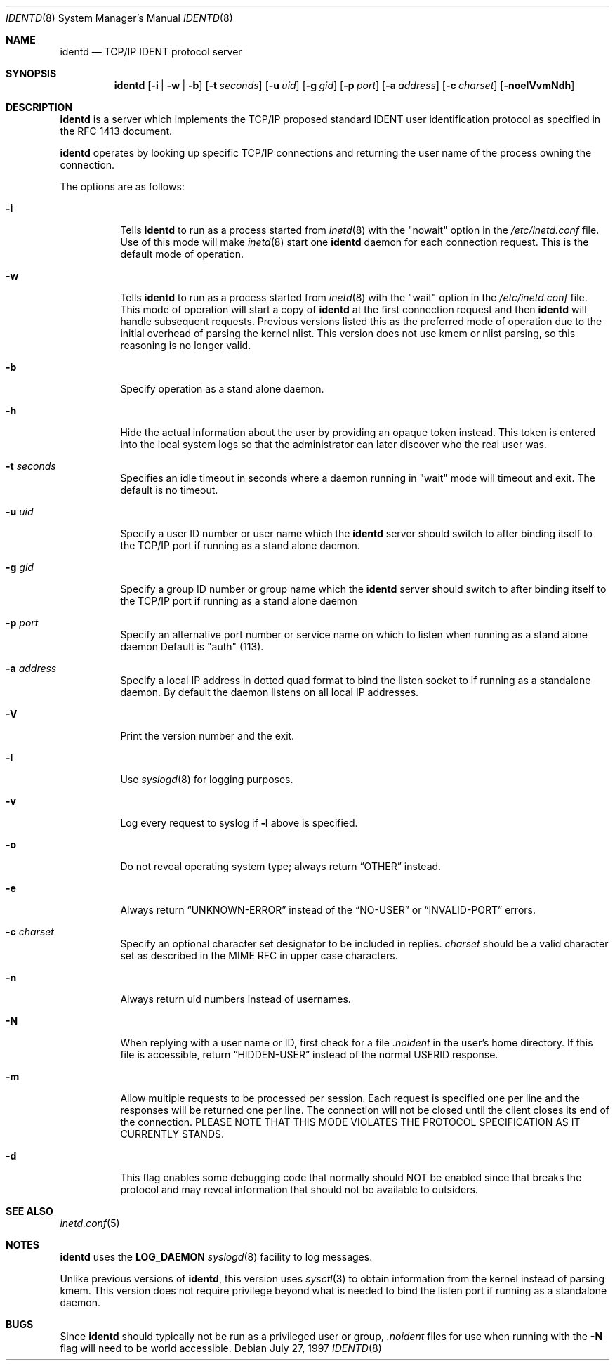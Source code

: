 .\"	$OpenBSD: src/libexec/identd/Attic/identd.8,v 1.16 2000/11/08 19:37:37 aaron Exp $
.\"
.\" Copyright (c) 1997, Jason Downs.  All rights reserved.
.\"
.\" Redistribution and use in source and binary forms, with or without
.\" modification, are permitted provided that the following conditions
.\" are met:
.\" 1. Redistributions of source code must retain the above copyright
.\"    notice, this list of conditions and the following disclaimer.
.\" 2. Redistributions in binary form must reproduce the above copyright
.\"    notice, this list of conditions and the following disclaimer in the
.\"    documentation and/or other materials provided with the distribution.
.\" 3. All advertising materials mentioning features or use of this software
.\"    must display the following acknowledgment:
.\"      This product includes software developed by Jason Downs for the
.\"      OpenBSD system.
.\" 4. Neither the name(s) of the author(s) nor the name OpenBSD
.\"    may be used to endorse or promote products derived from this software
.\"    without specific prior written permission.
.\"
.\" THIS SOFTWARE IS PROVIDED BY THE AUTHOR(S) ``AS IS'' AND ANY EXPRESS
.\" OR IMPLIED WARRANTIES, INCLUDING, BUT NOT LIMITED TO, THE IMPLIED
.\" WARRANTIES OF MERCHANTABILITY AND FITNESS FOR A PARTICULAR PURPOSE ARE
.\" DISCLAIMED.  IN NO EVENT SHALL THE AUTHOR(S) BE LIABLE FOR ANY DIRECT,
.\" INDIRECT, INCIDENTAL, SPECIAL, EXEMPLARY, OR CONSEQUENTIAL DAMAGES
.\" (INCLUDING, BUT NOT LIMITED TO, PROCUREMENT OF SUBSTITUTE GOODS OR
.\" SERVICES; LOSS OF USE, DATA, OR PROFITS; OR BUSINESS INTERRUPTION) HOWEVER
.\" CAUSED AND ON ANY THEORY OF LIABILITY, WHETHER IN CONTRACT, STRICT
.\" LIABILITY, OR TORT (INCLUDING NEGLIGENCE OR OTHERWISE) ARISING IN ANY WAY
.\" OUT OF THE USE OF THIS SOFTWARE, EVEN IF ADVISED OF THE POSSIBILITY OF
.\" SUCH DAMAGE.
.\"
.\" @(#)identd.8 1.9 92/02/11 Lysator
.\" Copyright (c) 1992 Peter Eriksson, Lysator, Linkoping University.
.\" This software has been released into the public domain.
.\"
.Dd July 27, 1997
.Dt IDENTD 8
.Os
.Sh NAME
.Nm identd
.Nd TCP/IP IDENT protocol server
.Sh SYNOPSIS
.Nm identd
.Op Fl i | w | b
.Op Fl t Ar seconds
.Op Fl u Ar uid
.Op Fl g Ar gid
.Op Fl p Ar port
.Op Fl a Ar address
.Op Fl c Ar charset
.Op Fl noelVvmNdh
.Sh DESCRIPTION
.Nm
is a server which implements the
.Tn TCP/IP
proposed standard
.Tn IDENT
user identification protocol as specified in the
.Tn RFC 1413
document.
.Pp
.Nm
operates by looking up specific
.Tn TCP/IP
connections and returning the user name of the
process owning the connection.
.Pp
The options are as follows:
.Bl -tag -width Ds
.It Fl i
Tells
.Nm identd
to run as a process started from
.Xr inetd 8
with the "nowait" option in the
.Pa /etc/inetd.conf
file.
Use of this mode will make
.Xr inetd 8
start one
.Nm
daemon for each connection request.
This is the default mode of operation.
.It Fl w
Tells
.Nm identd
to run as a process started from
.Xr inetd 8
with the "wait" option in the
.Pa /etc/inetd.conf
file.
This mode of operation will start a copy of
.Nm
at the first connection request and then
.Nm
will handle subsequent requests.
Previous versions listed this as the preferred mode of
operation due to the initial overhead of parsing the kernel nlist.
This version does not use kmem or nlist parsing, so this reasoning
is no longer valid.
.It Fl b
Specify operation as a stand alone daemon.
.It Fl h
Hide the actual information about the user by providing an opaque
token instead.
This token is entered into the local system logs
so that the administrator can later discover who the real user was.
.It Fl t Ar seconds
Specifies an idle timeout in seconds where a daemon running in
"wait" mode will timeout and exit.
The default is no timeout.
.It Fl u Ar uid
Specify a user ID number or user name which the
.Nm identd
server should
switch to after binding itself to the
.Tn TCP/IP
port if running as a stand alone daemon.
.It Fl g Ar gid
Specify a group ID number or group name which the
.Nm
server should
switch to after binding itself to the
.Tn TCP/IP
port if running as a stand alone daemon
.It Fl p Ar port
Specify an alternative port number or service name
on which to listen when running as a stand alone daemon
Default is "auth" (113).
.It Fl a Ar address
Specify a local IP address in dotted quad format
to bind the listen socket to if running as a standalone daemon.
By default the daemon listens on all local IP addresses.
.It Fl V
Print the version number and the exit.
.It Fl l
Use
.Xr syslogd 8
for logging purposes.
.It Fl v
Log every request to syslog if
.Fl l
above is specified.
.It Fl o
Do not reveal operating system type;
always return
.Dq OTHER
instead.
.It Fl e
Always return
.Dq UNKNOWN-ERROR
instead of the
.Dq NO-USER
or
.Dq INVALID-PORT
errors.
.It Fl c Ar charset
Specify an optional character set designator to be included in replies.
.Ar charset
should be a valid character set as described in the
.Tn MIME RFC
in upper case characters.
.It Fl n
Always return uid numbers instead of usernames.
.It Fl N
When replying with a user name or ID, first
check for a file
.Pa .noident
in the user's home directory.
If this file is accessible, return
.Dq HIDDEN-USER
instead of the normal USERID response.
.It Fl m
Allow multiple requests to be processed per session.
Each request is specified one per line and the responses will be returned
one per line.
The connection will not be closed until the client closes its end of
the connection.
PLEASE NOTE THAT THIS MODE VIOLATES THE PROTOCOL SPECIFICATION AS
IT CURRENTLY STANDS.
.It Fl d
This flag enables some debugging code that normally should NOT
be enabled since that breaks the protocol and may reveal information
that should not be available to outsiders.
.El
.Sh SEE ALSO
.Xr inetd.conf 5
.Sh NOTES
.Nm
uses the
.Li LOG_DAEMON
.Xr syslogd 8
facility to log messages.
.Pp
Unlike previous versions of
.Nm identd ,
this version uses
.Xr sysctl 3
to obtain information from the kernel instead of parsing kmem.
This version does not require privilege beyond what is needed to bind
the listen port if running as a standalone daemon.
.Sh BUGS
Since
.Nm identd
should typically not be run as a privileged user or group,
.Pa .noident
files for use when running with the
.Fl N
flag will need to be world accessible.
